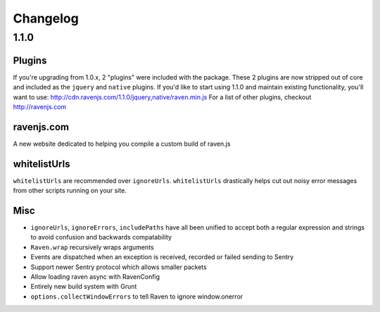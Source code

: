Changelog
=========

1.1.0
~~~~~

Plugins
-------
If you're upgrading from 1.0.x, 2 "plugins" were included with the package. These 2 plugins are now stripped out of core and included as the ``jquery`` and ``native`` plugins. If you'd like to start using 1.1.0 and maintain existing functionality, you'll want to use: http://cdn.ravenjs.com/1.1.0/jquery,native/raven.min.js For a list of other plugins, checkout http://ravenjs.com

ravenjs.com
-----------
A new website dedicated to helping you compile a custom build of raven.js

whitelistUrls
-------------
``whitelistUrls`` are recommended over ``ignoreUrls``. ``whitelistUrls`` drastically helps cut out noisy error messages from other scripts running on your site.

Misc
----
* ``ignoreUrls``, ``ignoreErrors``, ``includePaths`` have all been unified to accept both a regular expression and strings to avoid confusion and backwards compatability
* ``Raven.wrap`` recursively wraps arguments
* Events are dispatched when an exception is received, recorded or failed sending to Sentry
* Support newer Sentry protocol which allows smaller packets
* Allow loading raven async with RavenConfig
* Entirely new build system with Grunt
* ``options.collectWindowErrors`` to tell Raven to ignore window.onerror
